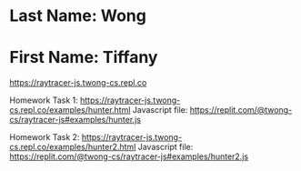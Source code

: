 * Last Name: Wong
* First Name: Tiffany

https://raytracer-js.twong-cs.repl.co

Homework Task 1:
https://raytracer-js.twong-cs.repl.co/examples/hunter.html 
Javascript file: https://replit.com/@twong-cs/raytracer-js#examples/hunter.js

Homework Task 2:
https://raytracer-js.twong-cs.repl.co/examples/hunter2.html
Javascript file: https://replit.com/@twong-cs/raytracer-js#examples/hunter2.js